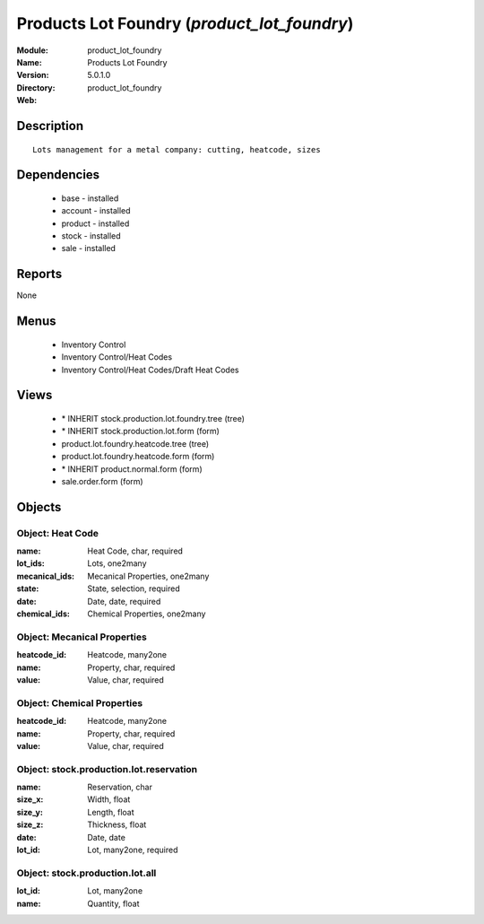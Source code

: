
Products Lot Foundry (*product_lot_foundry*)
============================================
:Module: product_lot_foundry
:Name: Products Lot Foundry
:Version: 5.0.1.0
:Directory: product_lot_foundry
:Web: 

Description
-----------

::

  Lots management for a metal company: cutting, heatcode, sizes

Dependencies
------------

 * base - installed
 * account - installed
 * product - installed
 * stock - installed
 * sale - installed

Reports
-------

None


Menus
-------

 * Inventory Control
 * Inventory Control/Heat Codes
 * Inventory Control/Heat Codes/Draft Heat Codes

Views
-----

 * \* INHERIT stock.production.lot.foundry.tree (tree)
 * \* INHERIT stock.production.lot.form (form)
 * product.lot.foundry.heatcode.tree (tree)
 * product.lot.foundry.heatcode.form (form)
 * \* INHERIT product.normal.form (form)
 * sale.order.form (form)


Objects
-------

Object: Heat Code
#################



:name: Heat Code, char, required





:lot_ids: Lots, one2many





:mecanical_ids: Mecanical Properties, one2many





:state: State, selection, required





:date: Date, date, required





:chemical_ids: Chemical Properties, one2many




Object: Mecanical Properties
############################



:heatcode_id: Heatcode, many2one





:name: Property, char, required





:value: Value, char, required




Object: Chemical Properties
###########################



:heatcode_id: Heatcode, many2one





:name: Property, char, required





:value: Value, char, required




Object: stock.production.lot.reservation
########################################



:name: Reservation, char





:size_x: Width, float





:size_y: Length, float





:size_z: Thickness, float





:date: Date, date





:lot_id: Lot, many2one, required




Object: stock.production.lot.all
################################



:lot_id: Lot, many2one





:name: Quantity, float


